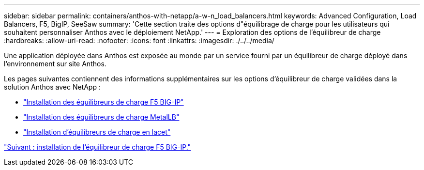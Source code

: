 ---
sidebar: sidebar 
permalink: containers/anthos-with-netapp/a-w-n_load_balancers.html 
keywords: Advanced Configuration, Load Balancers, F5, BigIP, SeeSaw 
summary: 'Cette section traite des options d"équilibrage de charge pour les utilisateurs qui souhaitent personnaliser Anthos avec le déploiement NetApp.' 
---
= Exploration des options de l'équilibreur de charge
:hardbreaks:
:allow-uri-read: 
:nofooter: 
:icons: font
:linkattrs: 
:imagesdir: ./../../media/


[role="lead"]
Une application déployée dans Anthos est exposée au monde par un service fourni par un équilibreur de charge déployé dans l'environnement sur site Anthos.

Les pages suivantes contiennent des informations supplémentaires sur les options d'équilibreur de charge validées dans la solution Anthos avec NetApp :

* link:a-w-n_LB_F5BigIP.html["Installation des équilibreurs de charge F5 BIG-IP"]
* link:a-w-n_LB_MetalLB.html["Installation des équilibreurs de charge MetalLB"]
* link:a-w-n_LB_SeeSaw.html["Installation d'équilibreurs de charge en lacet"]


link:a-w-n_LB_F5BigIP.html["Suivant : installation de l'équilibreur de charge F5 BIG-IP."]
